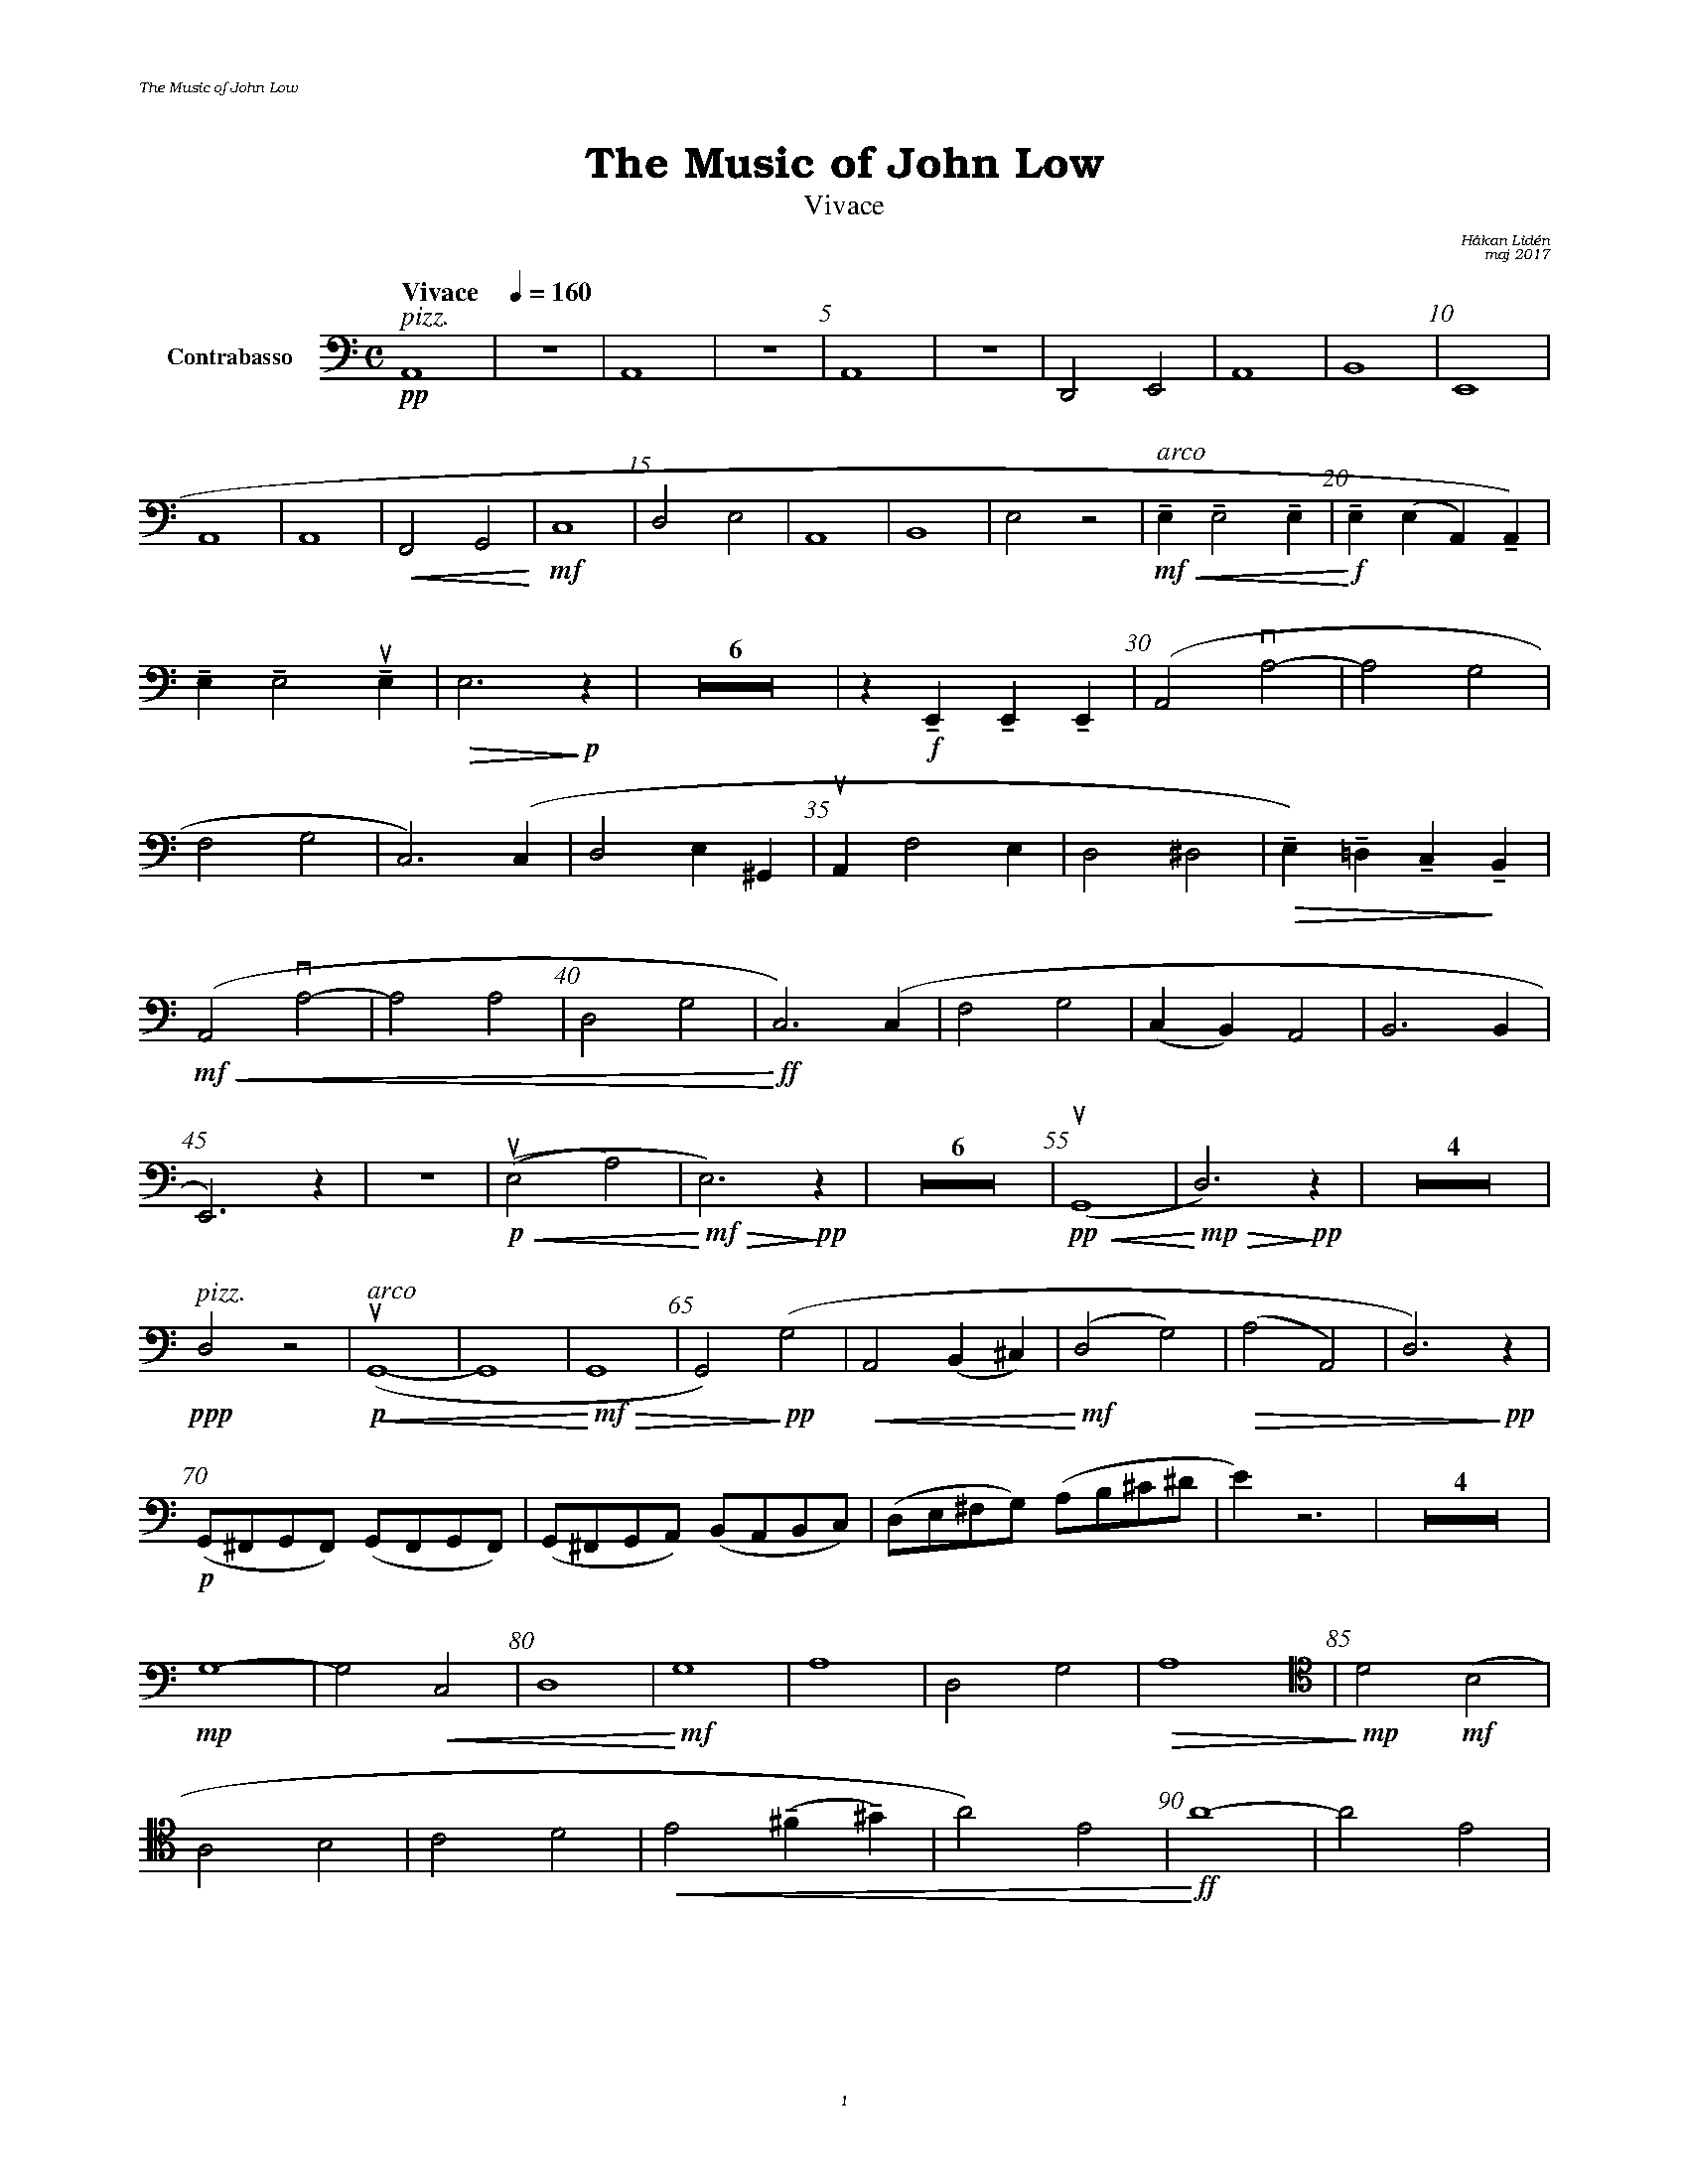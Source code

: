 %%deco sp 6 pf 20 0 0 sp
%%deco niente 6 pf 20 0 0 niente

%%setfont-1 Bookman-LightItalic 18
%%setfont-2 Times-LightItalic 15
%%titlefont Bookman-Demi 24
%%headerfont Bookman-LightItalic 7
%%footerfont Bookman-LightItalic 7
%%composerfont Bookman-LightItalic 8

%%header "The Music of John Low		"
%%footer "	$P	"

%staffnonote 0
%%indent 0.7cm
%%autoclef 0
%%barnumbers 5
%%measurebox 0
%%staffsep 2.4cm
%%scale 0.65

%%abc-charset utf-8

X:1
T:The Music of John Low
T:Vivace
C:Håkan Lidén
C:maj 2017
Q:"Vivace    " 1/4=160
M:C
L:1/4
K:Am
V:cb clef=basso nm="Contrabasso"
!pp!"^ $2pizz."A,,4 | Z | A,,4 | Z | A,,4 | Z | D,,2 E,,2 | A,,4 | B,,4 | E,,4 | 
A,,4 | A,,4 | !<(!F,,2 G,,2!<)! | !mf!C,4  | D,2 E,2 | A,,4 | B,,4 | E,2 z2 | "^ $2arco"!mf!!<(!!tenuto!E, !tenuto!E,2 !tenuto!E, | !<)!!f!!tenuto!E, (E, A,,) !tenuto!A,,) | 
!tenuto!E, !tenuto!E,2 !upbow!!tenuto!E, | !>(!E,3 !>)!!p!z | Z6 | z !f!!tenuto!E,, !tenuto!E,, !tenuto!E,, | (A,,2 !downbow!A,2- | A,2 G,2 | 
F,2 G,2 | C,3) (C, | D,2 E,^G,, | !upbow!A,, F,2 E, | D,2 ^D,2 | !>(!!tenuto!E,)!tenuto!=D, !tenuto!C,!>)!!tenuto!B,, |
!mf!!<(! (A,,2 !downbow!A,2- | A,2 A,2 | D,2 G,2 |!<)!!ff! C,3) (C, | F,2 G,2 | (C,B,,) A,,2 | B,,3 B,, | 
E,,3) z |  Z |!p!!<(! (!upbow!(E,2 A,2) |!<)!!mf! !>(!E,3) !>)!!pp!z | Z6 | !pp!!<(!!upbow!(G,,4 |!<)!!mp! !>(!D,3) !>)!!pp!z | Z4 | 
!ppp!"^ $2pizz."D,2 z2 | "^ $2arco"!p!!upbow!!<(!(G,,4- | G,,4 | !<)!!mf!!>(!G,,4 | G,,2)!>)!!pp! (G,2 | !<(!A,,2 (B,,^C,) | !<)!!mf!(D,2 G,2) | !>(!(A,2 A,,2) | D,3)!>)!!pp! z | 
!p!(G,,/^F,,/G,,/F,,/) (G,,/F,,/G,,/F,,/) | (G,,/^F,,/G,,/A,,/) (B,,/A,,/B,,/C,/) | (D,/E,/^F,/G,/) (A,/B,/^C/^D/ | E) z3 | Z4 | 
!mp!G,4- | G,2 !<(!C,2 | D,4 | !<)!!mf!G,4 | A,4 | D,2 G,2 | !>(!A,4 | [V:cb clef=tenor] !>)!!mp!D2  !mf!(B,2 | 
A,2 B,2 | C2 D2 | !<(!E2 !tenuto!(^F!tenuto!^G) | A2) E2 | !<)!!ff!A4- | A2 E2 | 
A4- | A2 E2 | A4- | A2 [K:Am clef=basso] E2 | A,3 z | Z6 | z2 !mf!D,2 | !>(!G,4 | !>)!!p!!<(!D,4 | 
!<)!!mf!!>(!G,4 | !>)!!p!D,4- | D,4 | !<(!B,,4- | B,,4 | E,,4 | !<)!!ff!"_ $2l. v."A,,2 z2 | Z2 |]